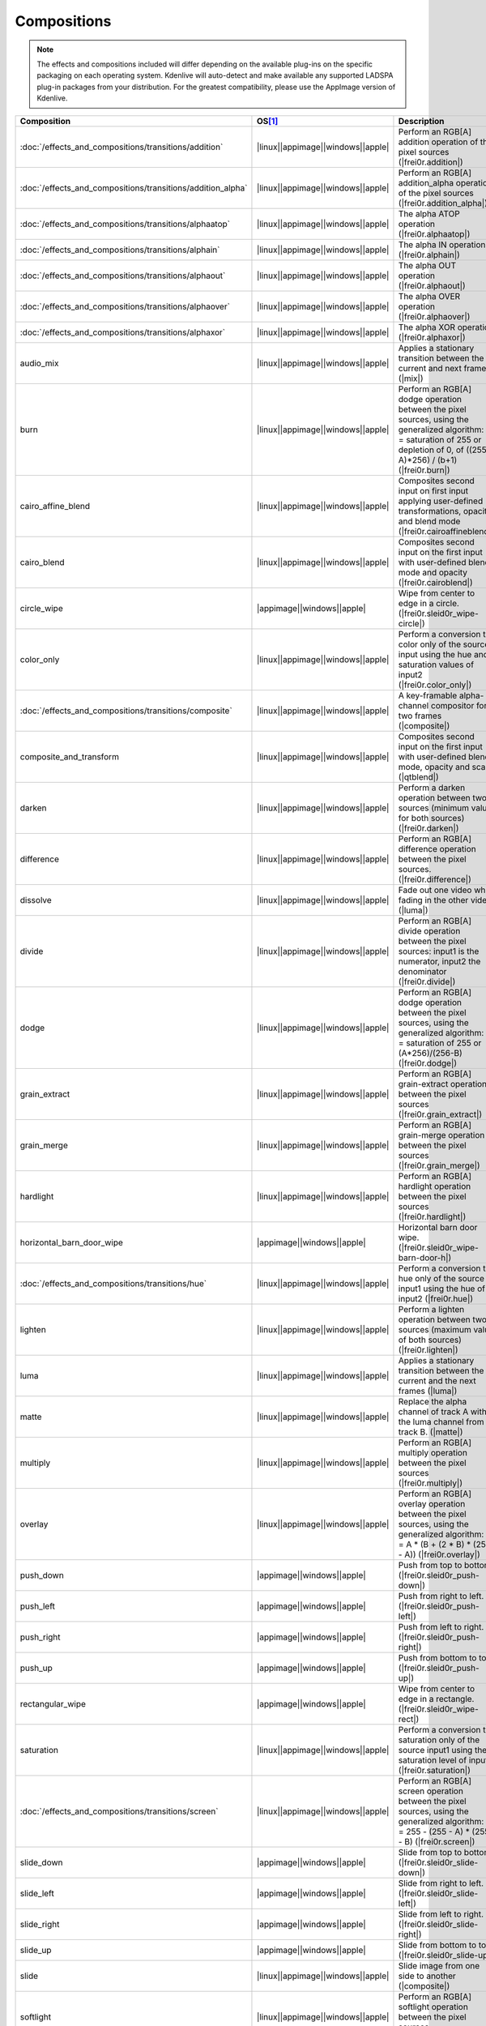 .. meta::
  
   :description: Alphabetical list of all compositions in Kdenlive
   :keywords: KDE, Kdenlive, video effects, plugins, composition, transition

.. metadata-placeholder

   :authors: - Annew (https://userbase.kde.org/User:Annew)
             - Claus Christensen
             - Yuri Chornoivan
             - Ttguy (https://userbase.kde.org/User:Ttguy)
             - Bushuev (https://userbase.kde.org/User:Bushuev)
             - Roger (https://userbase.kde.org/User:Roger)
             - ChristianW (https://userbase.kde.org/User:ChristianW)
             - Tenzen (https://userbase.kde.org/User:Tenzen)
             - Bernd Jordan (https://discuss.kde.org/u/berndmj)

   :license: Creative Commons License SA 4.0


============
Compositions
============

.. note::
   The effects and compositions included will differ depending on the available plug-ins on the specific packaging on each operating system. Kdenlive will auto-detect and make available any supported LADSPA plug-in packages from your distribution. For the greatest compatibility, please use the AppImage version of Kdenlive.


.. list-table::
   :class: table-wrap
   :header-rows: 1
   :width: 100%
   :widths: 20 8 62

   * - Composition
     - OS\ [1]_
     - Description
   * - :doc:`/effects_and_compositions/transitions/addition`
     - |linux|\ |appimage|\ |windows|\ |apple|
     - Perform an RGB[A] addition operation of the pixel sources (|frei0r.addition|)
   * - :doc:`/effects_and_compositions/transitions/addition_alpha`
     - |linux|\ |appimage|\ |windows|\ |apple|
     - Perform an RGB[A] addition_alpha operation of the pixel sources (|frei0r.addition_alpha|)
   * - :doc:`/effects_and_compositions/transitions/alphaatop`
     - |linux|\ |appimage|\ |windows|\ |apple|
     - The alpha ATOP operation (|frei0r.alphaatop|)
   * - :doc:`/effects_and_compositions/transitions/alphain`
     - |linux|\ |appimage|\ |windows|\ |apple|
     - The alpha IN operation (|frei0r.alphain|)
   * - :doc:`/effects_and_compositions/transitions/alphaout`
     - |linux|\ |appimage|\ |windows|\ |apple|
     - The alpha OUT operation (|frei0r.alphaout|)
   * - :doc:`/effects_and_compositions/transitions/alphaover`
     - |linux|\ |appimage|\ |windows|\ |apple|
     - The alpha OVER operation (|frei0r.alphaover|)
   * - :doc:`/effects_and_compositions/transitions/alphaxor`
     - |linux|\ |appimage|\ |windows|\ |apple|
     - The alpha XOR operation (|frei0r.alphaxor|)
   * - audio_mix
     - |linux|\ |appimage|\ |windows|\ |apple|
     - Applies a stationary transition between the current and next frames. (|mix|)
   * - burn
     - |linux|\ |appimage|\ |windows|\ |apple|
     - Perform an RGB[A] dodge operation between the pixel sources, using the generalized algorithm: D = saturation of 255 or depletion of 0, of ((255-A)*256) / (b+1) (|frei0r.burn|)
   * - cairo_affine_blend
     - |linux|\ |appimage|\ |windows|\ |apple|
     - Composites second input on first input applying user-defined transformations, opacity, and blend mode (|frei0r.cairoaffineblend|)
   * - cairo_blend
     - |linux|\ |appimage|\ |windows|\ |apple|
     - Composites second input on the first input with user-defined blend mode and opacity (|frei0r.cairoblend|)
   * - circle_wipe
     - |appimage|\ |windows|\ |apple|
     - Wipe from center to edge in a circle. (|frei0r.sleid0r_wipe-circle|)
   * - color_only
     - |linux|\ |appimage|\ |windows|\ |apple|
     - Perform a conversion to color only of the source input using the hue and saturation values of input2 (|frei0r.color_only|)
   * - :doc:`/effects_and_compositions/transitions/composite`
     - |linux|\ |appimage|\ |windows|\ |apple|
     - A key-framable alpha-channel compositor for two frames (|composite|)
   * - composite_and_transform
     - |linux|\ |appimage|\ |windows|\ |apple|
     - Composites second input on the first input with user-defined blend mode, opacity and scale (|qtblend|)
   * - darken
     - |linux|\ |appimage|\ |windows|\ |apple|
     - Perform a darken operation between two sources (minimum value for both sources) (|frei0r.darken|)
   * - difference
     - |linux|\ |appimage|\ |windows|\ |apple|
     - Perform an RGB[A] difference operation between the pixel sources. (|frei0r.difference|)
   * - dissolve
     - |linux|\ |appimage|\ |windows|\ |apple|
     - Fade out one video while fading in the other video (|luma|)
   * - divide
     - |linux|\ |appimage|\ |windows|\ |apple|
     - Perform an RGB[A] divide operation between the pixel sources: input1 is the numerator, input2 the denominator (|frei0r.divide|)
   * - dodge
     - |linux|\ |appimage|\ |windows|\ |apple|
     - Perform an RGB[A] dodge operation between the pixel sources, using the generalized algorithm: D = saturation of 255 or (A*256)/(256-B) (|frei0r.dodge|)
   * - grain_extract
     - |linux|\ |appimage|\ |windows|\ |apple|
     - Perform an RGB[A] grain-extract operation between the pixel sources (|frei0r.grain_extract|)
   * - grain_merge
     - |linux|\ |appimage|\ |windows|\ |apple|
     - Perform an RGB[A] grain-merge operation between the pixel sources (|frei0r.grain_merge|)
   * - hardlight
     - |linux|\ |appimage|\ |windows|\ |apple|
     - Perform an RGB[A] hardlight operation between the pixel sources (|frei0r.hardlight|)
   * - horizontal_barn_door_wipe
     - |appimage|\ |windows|\ |apple|
     - Horizontal barn door wipe. (|frei0r.sleid0r_wipe-barn-door-h|)
   * - :doc:`/effects_and_compositions/transitions/hue`
     - |linux|\ |appimage|\ |windows|\ |apple|
     - Perform a conversion to hue only of the source input1 using the hue of input2 (|frei0r.hue|)
   * - lighten
     - |linux|\ |appimage|\ |windows|\ |apple|
     - Perform a lighten operation between two sources (maximum value of both sources) (|frei0r.lighten|)
   * - luma
     - |linux|\ |appimage|\ |windows|\ |apple|
     - Applies a stationary transition between the current and the next frames (|luma|)
   * - matte
     - |linux|\ |appimage|\ |windows|\ |apple|
     - Replace the alpha channel of track A with the luma channel from track B. (|matte|)
   * - multiply
     - |linux|\ |appimage|\ |windows|\ |apple|
     - Perform an RGB[A] multiply operation between the pixel sources (|frei0r.multiply|)
   * - overlay
     - |linux|\ |appimage|\ |windows|\ |apple|
     - Perform an RGB[A] overlay operation between the pixel sources, using the generalized algorithm: D = A * (B + (2 * B) * (255 - A)) (|frei0r.overlay|)
   * - push_down
     - |appimage|\ |windows|\ |apple|
     - Push from top to bottom. (|frei0r.sleid0r_push-down|)
   * - push_left
     - |appimage|\ |windows|\ |apple|
     - Push from right to left. (|frei0r.sleid0r_push-left|)
   * - push_right
     - |appimage|\ |windows|\ |apple|
     - Push from left to right. (|frei0r.sleid0r_push-right|)
   * - push_up
     - |appimage|\ |windows|\ |apple|
     - Push from bottom to top. (|frei0r.sleid0r_push-up|)
   * - rectangular_wipe
     - |appimage|\ |windows|\ |apple|
     - Wipe from center to edge in a rectangle. (|frei0r.sleid0r_wipe-rect|)
   * - saturation
     - |linux|\ |appimage|\ |windows|\ |apple|
     - Perform a conversion to saturation only of the source input1 using the saturation level of input2 (|frei0r.saturation|)
   * - :doc:`/effects_and_compositions/transitions/screen`
     - |linux|\ |appimage|\ |windows|\ |apple|
     - Perform an RGB[A] screen operation between the pixel sources, using the generalized algorithm: D = 255 - (255 - A) * (255 - B) (|frei0r.screen|)
   * - slide_down
     - |appimage|\ |windows|\ |apple|
     - Slide from top to bottom. (|frei0r.sleid0r_slide-down|)
   * - slide_left
     - |appimage|\ |windows|\ |apple|
     - Slide from right to left. (|frei0r.sleid0r_slide-left|)
   * - slide_right
     - |appimage|\ |windows|\ |apple|
     - Slide from left to right. (|frei0r.sleid0r_slide-right|)
   * - slide_up
     - |appimage|\ |windows|\ |apple|
     - Slide from bottom to top. (|frei0r.sleid0r_slide-up|)
   * - slide
     - |linux|\ |appimage|\ |windows|\ |apple|
     - Slide image from one side to another (|composite|)
   * - softlight
     - |linux|\ |appimage|\ |windows|\ |apple|
     - Perform an RGB[A] softlight operation between the pixel sources (|frei0r.softlight|)
   * - subtract
     - |linux|\ |appimage|\ |windows|\ |apple|
     - Perform an RGB[A] subtract operation of the pixel source input2 from input1 (|frei0r.subtract|)
   * - transform
     - |linux|\ |appimage|\ |windows|\ |apple|
     - Perform an |affine| transform on for compositing (|affine|)
   * - uv_map
     - |linux|\ |appimage|\ |windows|\ |apple|
     - Uses Input 1 as a UV Map to distort Input 2 (|frei0r.uvmap|)
   * - value
     - |linux|\ |appimage|\ |windows|\ |apple|
     - Perform a conversion to value only of the source input1 using the value of input2. (|frei0r.value|)
   * - vertical_barn_door_wipe
     - |appimage|\ |windows|\ |apple|
     - Vertical barn door wipe. (|frei0r.sleid0r_wipe-barn-door-v|)
   * - video_quality_measurement
     - |linux|\ |appimage|\ |windows|\ |apple|
     - This performs the PSNR and SSIm video quality measurements by comparing the B frames to the reference frame A. It outputs the numbers to stdout in space-delimited format for easy use by another tool. The bottom half of the B frame is placed below the top half of the A frame for visual comparison (|vqm|)
   * - wipe_down
     - |appimage|\ |windows|\ |apple|
     - Wipe from top to bottom. (|frei0r.sleid0r_wipe-down|)
   * - wipe_left
     - |appimage|\ |windows|\ |apple|
     - Wipe from right to left. (|frei0r.sleid0r_wipe-left|)
   * - wipe_right
     - |appimage|\ |windows|\ |apple|
     - Wipe from left to right. (|frei0r.sleid0r_wipe-right|)
   * - wipe_up
     - |appimage|\ |windows|\ |apple|
     - Wipe from bottom to top. (|frei0r.sleid0r_wipe-up|)
   * - :doc:`/effects_and_compositions/transitions/wipe`
     - |linux|\ |appimage|\ |windows|\ |apple|
     - Applies a stationary transition between the current and next frames (|composite|)


----

.. [1] |linux|: available in the installed version; |appimage|: available in the appimage; |windows|: available in the Windows version; |apple|: available in the MacOS (Intel only) version


.. Link list

.. +++++++++++++++++++++++++++++++++++++++++++++++++++++++++++++++++++++++++++
   External
   +++++++++++++++++++++++++++++++++++++++++++++++++++++++++++++++++++++++++++

.. |xbr_tutorial| raw:: html
   
   <a href="https://forums.libreto.com/t/xbr-algorithm-tutorial/123" target="_blank">xbr-algorithm-tutorial</a>

.. +++++++++++++++++++++++++++++++++++++++++++++++++++++++++++++++++++++++++++
   Compositions
   +++++++++++++++++++++++++++++++++++++++++++++++++++++++++++++++++++++++++++

.. |frei0r.addition| raw:: html

   <a href="https://www.mltframework.org/plugins/TransitionFrei0r-addition/" target="_blank">frei0r.addition</a>

.. |frei0r.addition_alpha| raw:: html

   <a href="https://www.mltframework.org/plugins/TransitionFrei0r-addition_alpha/" target="_blank">frei0r.addition_alpha</a>

.. |frei0r.alphaatop| raw:: html

   <a href="https://www.mltframework.org/plugins/TransitionFrei0r-alphaatop/" target="_blank">frei0r.alphaatop</a>

.. |frei0r.alphain| raw:: html

   <a href="https://www.mltframework.org/plugins/TransitionFrei0r-alphain/" target="_blank">frei0r.alphain</a>

.. |frei0r.alphaout| raw:: html

   <a href="https://www.mltframework.org/plugins/TransitionFrei0r-alphaout/" target="_blank">frei0r.alphaout</a>

.. |frei0r.alphaover| raw:: html

   <a href="https://www.mltframework.org/plugins/TransitionFrei0r-alphaover/" target="_blank">frei0r.alphaover</a>

.. |frei0r.alphaxor| raw:: html

   <a href="https://www.mltframework.org/plugins/TransitionFrei0r-alphaxor/" target="_blank">frei0r.alphaxor</a>

.. |mix| raw:: html

   <a href="https://www.mltframework.org/plugins/TransitionMix/" target="_blank">mix</a>

.. |frei0r.burn| raw:: html

   <a href="https://www.mltframework.org/plugins/TransitionFrei0r-burn/" target="_blank">frei0r.burn</a>

.. |frei0r.cairoaffineblend| raw:: html

   <a href="https://www.mltframework.org/plugins/TransitionFrei0r-cairoaffineblend/" target="_blank">frei0r.cairoaffineblend</a>

.. |frei0r.cairoblend| raw:: html

   <a href="https://www.mltframework.org/plugins/TransitionFrei0r-cairoblend/" target="_blank">frei0r.cairoblend</a>

.. |frei0r.sleid0r_wipe-circle| raw:: html

   <a href="https://www.mltframework.org/plugins/TransitionFrei0r-sleid0r_wipe-circle/" target="_blank">frei0r.sleid0r_wipe-circle</a>

.. |frei0r.color_only| raw:: html

   <a href="https://www.mltframework.org/plugins/TransitionFrei0r-color_only/" target="_blank">frei0r.color_only</a>

.. |composite| raw:: html

   <a href="https://www.mltframework.org/plugins/TransitionComposite/" target="_blank">composite</a>

.. |qtblend| raw:: html

   <a href="https://www.mltframework.org/plugins/TransitionQtblend/" target="_blank">qtblend</a>

.. |frei0r.darken| raw:: html

   <a href="https://www.mltframework.org/plugins/TransitionFrei0r-darken/" target="_blank">frei0r.darken</a>

.. |frei0r.difference| raw:: html

   <a href="https://www.mltframework.org/plugins/TransitionFrei0r-difference/" target="_blank">frei0r.difference</a>

.. |luma| raw:: html

   <a href="https://www.mltframework.org/plugins/TransitionLuma/" target="_blank">luma</a>

.. |frei0r.divide| raw:: html

   <a href="https://www.mltframework.org/plugins/TransitionFrei0r-divide/" target="_blank">frei0r.divide</a>

.. |frei0r.dodge| raw:: html

   <a href="https://www.mltframework.org/plugins/TransitionFrei0r-dodge/" target="_blank">frei0r.dodge</a>

.. |frei0r.grain_extract| raw:: html

   <a href="https://www.mltframework.org/plugins/TransitionFrei0r-grain_extract/" target="_blank">frei0r.grain_extract</a>

.. |frei0r.grain_merge| raw:: html

   <a href="https://www.mltframework.org/plugins/TransitionFrei0r-grain_merge/" target="_blank">frei0r.grain_merge</a>

.. |frei0r.hardlight| raw:: html

   <a href="https://www.mltframework.org/plugins/TransitionFrei0r-hardlight/" target="_blank">frei0r.hardlight</a>

.. |frei0r.sleid0r_wipe-barn-door-h| raw:: html

   <a href="https://www.mltframework.org/plugins/TransitionFrei0r-sleid0r_wipe-barn-door-h/" target="_blank">frei0r.sleid0r_wipe-barn-door-h</a>

.. |frei0r.hue| raw:: html

   <a href="https://www.mltframework.org/plugins/TransitionFrei0r-hue/" target="_blank">frei0r.hue</a>

.. |frei0r.lighten| raw:: html

   <a href="https://www.mltframework.org/plugins/TransitionFrei0r-lighten/" target="_blank">frei0r.lighten</a>

.. |matte| raw:: html

   <a href="https://www.mltframework.org/plugins/TransitionMatte/" target="_blank">matte</a>

.. |frei0r.multiply| raw:: html

   <a href="https://www.mltframework.org/plugins/TransitionFrei0r-multiply/" target="_blank">frei0r.multiply</a>

.. |frei0r.overlay| raw:: html

   <a href="https://www.mltframework.org/plugins/TransitionFrei0r-overlay/" target="_blank">frei0r.overlay</a>

.. |frei0r.sleid0r_push-down| raw:: html

   <a href="https://www.mltframework.org/plugins/TransitionFrei0r-sleid0r_push-down/" target="_blank">frei0r.sleid0r_push-down</a>

.. |frei0r.sleid0r_push-left| raw:: html

   <a href="https://www.mltframework.org/plugins/TransitionFrei0r-sleid0r_push-left/" target="_blank">frei0r.sleid0r_push-left</a>

.. |frei0r.sleid0r_push-right| raw:: html

   <a href="https://www.mltframework.org/plugins/TransitionFrei0r-sleid0r_push-right/" target="_blank">frei0r.sleid0r_push-right</a>

.. |frei0r.sleid0r_push-up| raw:: html

   <a href="https://www.mltframework.org/plugins/TransitionFrei0r-sleid0r_push-up/" target="_blank">frei0r.sleid0r_push-up</a>

.. |frei0r.sleid0r_wipe-rect| raw:: html

   <a href="https://www.mltframework.org/plugins/TransitionFrei0r-sleid0r_wipe-rect/" target="_blank">frei0r.sleid0r_wipe-rect</a>

.. |frei0r.saturation| raw:: html

   <a href="https://www.mltframework.org/plugins/TransitionFrei0r-saturation/" target="_blank">frei0r.saturation</a>

.. |frei0r.screen| raw:: html

   <a href="https://www.mltframework.org/plugins/TransitionFrei0r-screen/" target="_blank">frei0r.screen</a>

.. |frei0r.sleid0r_slide-down| raw:: html

   <a href="https://www.mltframework.org/plugins/TransitionFrei0r-sleid0r_slide-down/" target="_blank">frei0r.sleid0r_slide-down</a>

.. |frei0r.sleid0r_slide-left| raw:: html

   <a href="https://www.mltframework.org/plugins/TransitionFrei0r-sleid0r_slide-left/" target="_blank">frei0r.sleid0r_slide-left</a>

.. |frei0r.sleid0r_slide-right| raw:: html

   <a href="https://www.mltframework.org/plugins/TransitionFrei0r-sleid0r_slide-right/" target="_blank">frei0r.sleid0r_slide-right</a>

.. |frei0r.sleid0r_slide-up| raw:: html

   <a href="https://www.mltframework.org/plugins/TransitionFrei0r-sleid0r_slide-up/" target="_blank">frei0r.sleid0r_slide-up</a>

.. |frei0r.softlight| raw:: html

   <a href="https://www.mltframework.org/plugins/TransitionFrei0r-softlight/" target="_blank">frei0r.softlight</a>

.. |frei0r.subtract| raw:: html

   <a href="https://www.mltframework.org/plugins/TransitionFrei0r-subtract/" target="_blank">frei0r.subtract</a>

.. |affine| raw:: html

   <a href="https://www.mltframework.org/plugins/TransitionAffine/" target="_blank">affine</a>

.. |frei0r.uvmap| raw:: html

   <a href="https://www.mltframework.org/plugins/TransitionFrei0r-uvmap/" target="_blank">frei0r.uvmap</a>

.. |frei0r.value| raw:: html

   <a href="https://www.mltframework.org/plugins/TransitionFrei0r-value/" target="_blank">frei0r.value</a>

.. |frei0r.sleid0r_wipe-barn-door-v| raw:: html

   <a href="https://www.mltframework.org/plugins/TransitionFrei0r-sleid0r_wipe-barn-door-v/" target="_blank">frei0r.sleid0r_wipe-barn-door-v</a>

.. |vqm| raw:: html

   <a href="https://www.mltframework.org/plugins/TransitionVqm/" target="_blank">vqm</a>

.. |frei0r.sleid0r_wipe-down| raw:: html

   <a href="https://www.mltframework.org/plugins/TransitionFrei0r-sleid0r_wipe-down/" target="_blank">frei0r.sleid0r_wipe-down</a>

.. |frei0r.sleid0r_wipe-left| raw:: html

   <a href="https://www.mltframework.org/plugins/TransitionFrei0r-sleid0r_wipe-left/" target="_blank">frei0r.sleid0r_wipe-left</a>

.. |frei0r.sleid0r_wipe-right| raw:: html

   <a href="https://www.mltframework.org/plugins/TransitionFrei0r-sleid0r_wipe-right/" target="_blank">frei0r.sleid0r_wipe-right</a>

.. |frei0r.sleid0r_wipe-up| raw:: html

   <a href="https://www.mltframework.org/plugins/TransitionFrei0r-sleid0r_wipe-up/" target="_blank">frei0r.sleid0r_wipe-up</a>


.. ++++++++++++++++++++++++++++++++++++++++++++++++++++++++++++++++++++++++++++++++++++++++++++++
   To be done

   :doc:`/effects_and_compositions/transitions/audio_mix`
   :doc:`/effects_and_compositions/transitions/burn`
   :doc:`/effects_and_compositions/transitions/cairo_affine_blend`
   :doc:`/effects_and_compositions/transitions/cairo_blend`
   :doc:`/effects_and_compositions/transitions/circle_wipe`
   :doc:`/effects_and_compositions/transitions/color_only`
   :doc:`/effects_and_compositions/transitions/composite_and_transform`
   :doc:`/effects_and_compositions/transitions/darken`
   :doc:`/effects_and_compositions/transitions/difference`
   :doc:`/effects_and_compositions/transitions/dissolve`
   :doc:`/effects_and_compositions/transitions/divide`
   :doc:`/effects_and_compositions/transitions/dodge`
   :doc:`/effects_and_compositions/transitions/grain_extract`
   :doc:`/effects_and_compositions/transitions/grain_merge`
   :doc:`/effects_and_compositions/transitions/hardlight`
   :doc:`/effects_and_compositions/transitions/horizontal__barn_door_wipe`
   :doc:`/effects_and_compositions/transitions/lighten`
   :doc:`/effects_and_compositions/transitions/luma`
   :doc:`/effects_and_compositions/transitions/matte`
   :doc:`/effects_and_compositions/transitions/multiply`
   :doc:`/effects_and_compositions/transitions/overlay`
   :doc:`/effects_and_compositions/transitions/push_down`
   :doc:`/effects_and_compositions/transitions/push_left`
   :doc:`/effects_and_compositions/transitions/push_right`
   :doc:`/effects_and_compositions/transitions/push_up`
   :doc:`/effects_and_compositions/transitions/rectangular_wipe`
   :doc:`/effects_and_compositions/transitions/saturation`
   :doc:`/effects_and_compositions/transitions/slide_down`
   :doc:`/effects_and_compositions/transitions/slide_left`
   :doc:`/effects_and_compositions/transitions/slide_right`
   :doc:`/effects_and_compositions/transitions/slide_up`
   :doc:`/effects_and_compositions/transitions/slide`
   :doc:`/effects_and_compositions/transitions/softlight`
   :doc:`/effects_and_compositions/transitions/subtract`
   :doc:`/effects_and_compositions/transitions/transform`
   :doc:`/effects_and_compositions/transitions/uv_map`
   :doc:`/effects_and_compositions/transitions/value`
   :doc:`/effects_and_compositions/transitions/vertical_barn_door_wipe`
   :doc:`/effects_and_compositions/transitions/video_quality_measurement`
   :doc:`/effects_and_compositions/transitions/wipe_down`
   :doc:`/effects_and_compositions/transitions/wipe_left`
   :doc:`/effects_and_compositions/transitions/wipe_right`
   :doc:`/effects_and_compositions/transitions/wipe_up`
